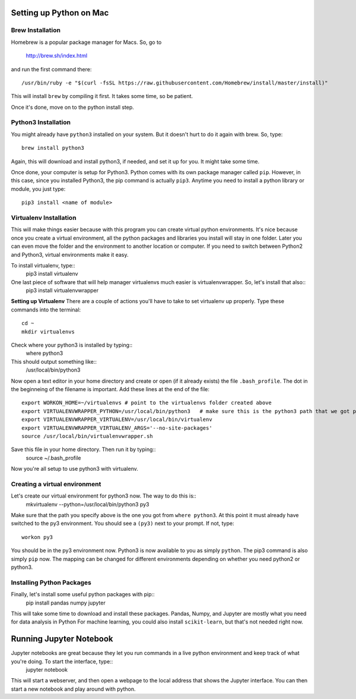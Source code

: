 Setting up Python on Mac
=========================

Brew Installation
---------------------
Homebrew is a popular package manager for Macs. So, go to 

    http://brew.sh/index.html

and run the first command there::

    /usr/bin/ruby -e "$(curl -fsSL https://raw.githubusercontent.com/Homebrew/install/master/install)"

This will install ``brew`` by compiling it first. It takes some time, so be patient.

Once it's done, move on to the python install step.

Python3 Installation
----------------------
You might already have ``python3`` installed on your system. But it doesn't hurt to do it again with brew. So, type::
    
    brew install python3

Again, this will download and install python3, if needed, and set it up for you. It might take some time.

Once done, your computer is setup for Python3. Python comes with its own package manager called ``pip``. However, in this case, since you installed Python3, the pip command is actually ``pip3``.
Anytime you need to install a python library or module, you just type::
    pip3 install <name of module>

Virtualenv Installation
-----------------------
This will make things easier because with this program you can create virtual python environments.
It's nice because once you create a virtual environment, all the python packages and libraries you install will stay in one folder. Later you can even move the folder and the environment to another location or computer. 
If you need to switch between Python2 and Python3, virtual environments make it easy. 

To install virtualenv, type::
    pip3 install virtualenv
    
One last piece of software that will help manager virtualenvs much easier is virtualenvwrapper. So, let's install that also::
    pip3 install virtualenvwrapper

**Setting up Virtualenv**
There are a couple of actions you'll have to take to set virtualenv up properly. Type these commands into the terminal::
    cd ~
    mkdir virtualenvs

Check where your python3 is installed by typing::
    where python3
This should output something like::
    /usr/local/bin/python3

Now open a text editor in your home directory and create or open (if it already exists) the file ``.bash_profile``. The dot in the beginneing of the filename is important.
Add these lines at the end of the file::
    export WORKON_HOME=~/virtualenvs # point to the virtualenvs folder created above
    export VIRTUALENVWRAPPER_PYTHON=/usr/local/bin/python3   # make sure this is the python3 path that we got previously
    export VIRTUALENVWRAPPER_VIRTUALENV=/usr/local/bin/virtualenv
    export VIRTUALENVWRAPPER_VIRTUALENV_ARGS='--no-site-packages'
    source /usr/local/bin/virtualenvwrapper.sh
    
Save this file in your home directory. Then run it by typing::
    source ~/.bash_profile

Now you're all setup to use python3 with virtualenv.

Creating a virtual environment
------------------------------
Let's create our virtual environment for python3 now. The way to do this is::
    mkvirtualenv --python=/usr/local/bin/python3 py3

Make sure that the path you specify above is the one you got from ``where python3``.
At this point it must already have switched to the py3 environment. You should see a ``(py3)`` next to your prompt. If not, type::
    workon py3

You should be in the py3 environment now. Python3 is now available to you as simply ``python``. The pip3 command is also simply ``pip`` now.
The mapping can be changed for different environments depending on whether you need python2 or python3.

Installing Python Packages
---------------------------
Finally, let's install some useful python packages with pip::
    pip install pandas numpy jupyter
    
This will take some time to download and install these packages. Pandas, Numpy, and Jupyter are mostly what you need for data analysis in Python
For machine learning, you could also install ``scikit-learn``, but that's not needed right now.

Running Jupyter Notebook
========================
Jupyter notebooks are great because they let you run commands in a live python environment and keep track of what you're doing. To start the interface, type::
    jupyter notebook

This will start a webserver, and then open a webpage to the local address that shows the Jupyter interface. You can then start a new notebook and play around with python.
    


